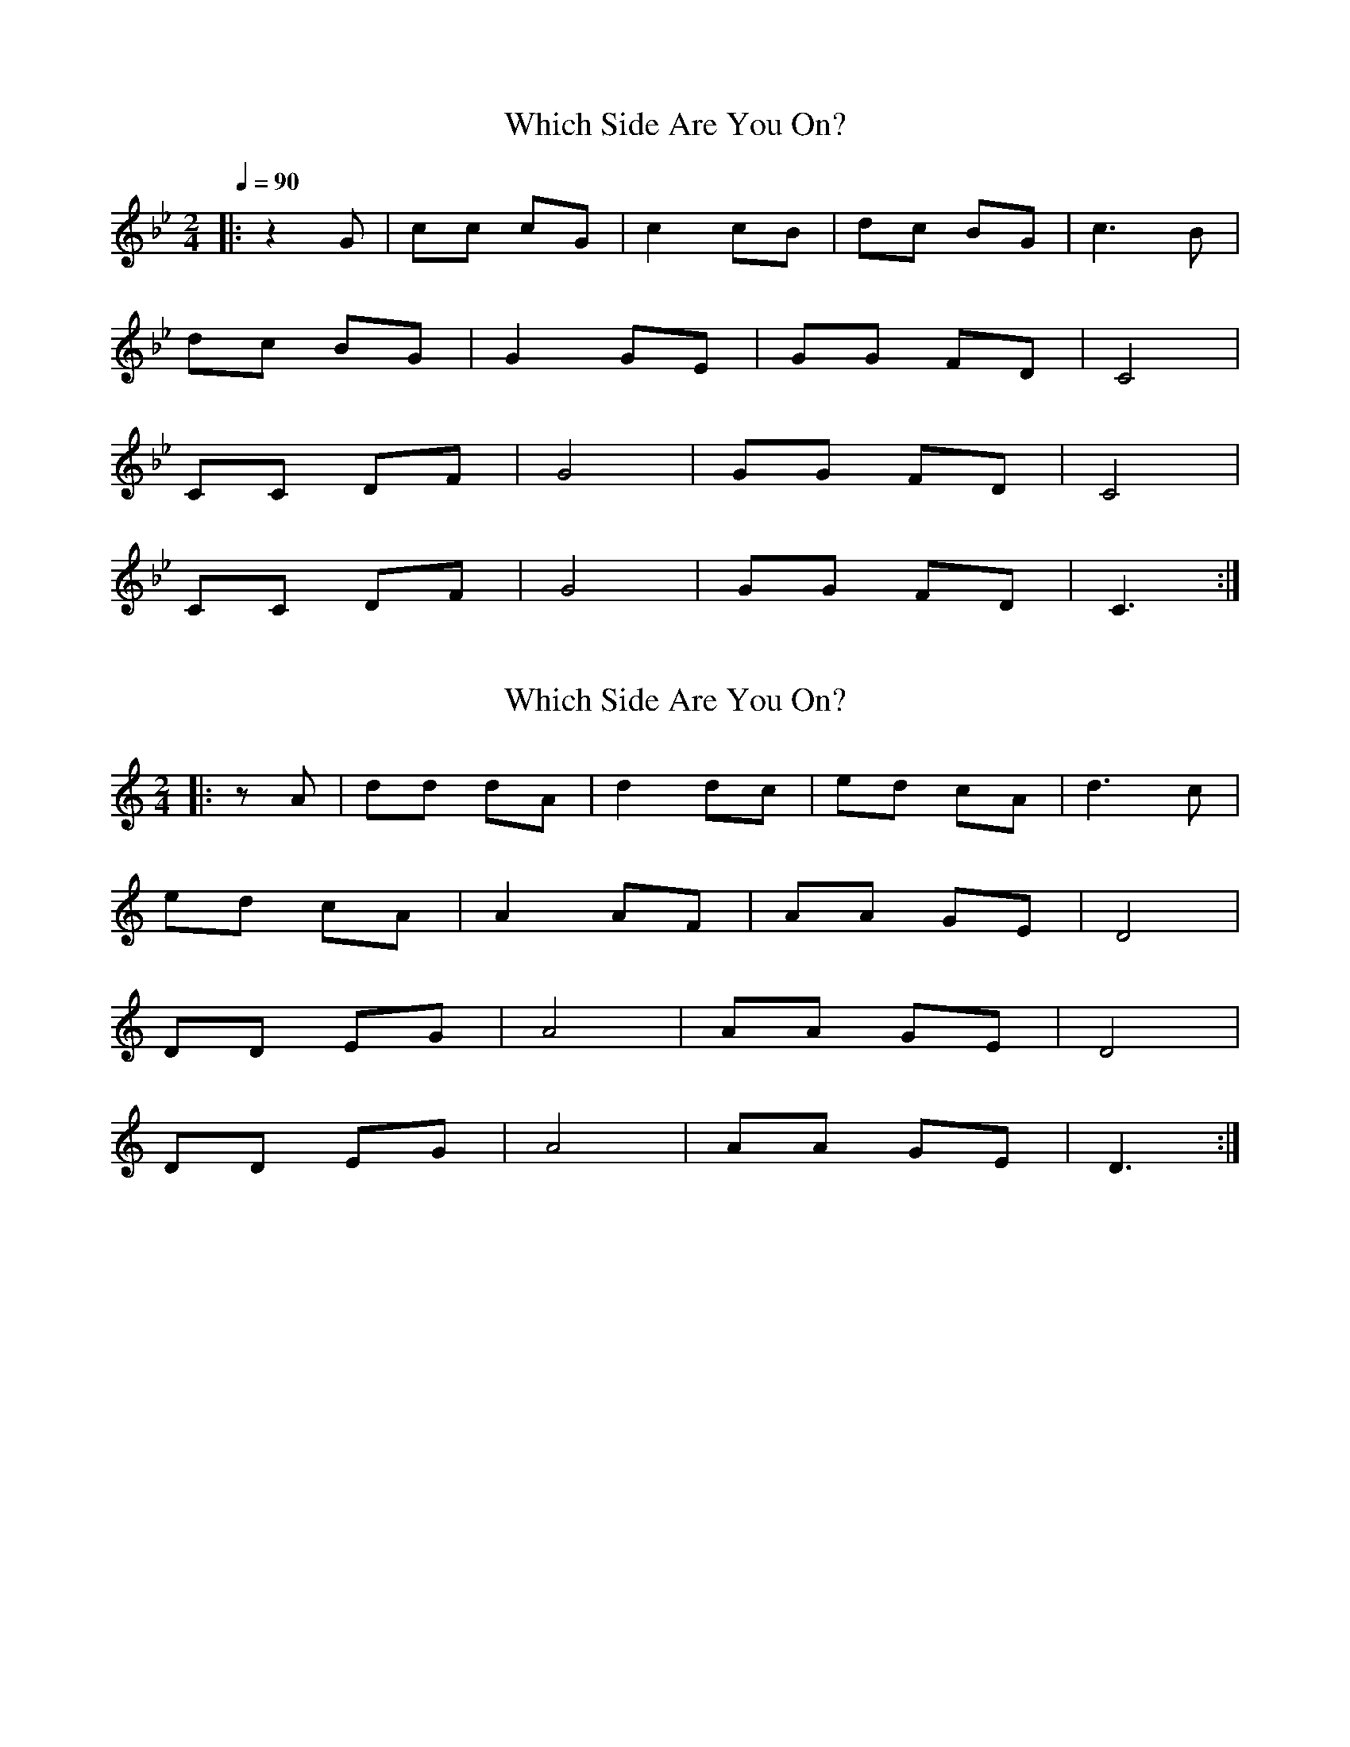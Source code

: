 X:1
T:Which Side Are You On?
N:Transposed
M:2/4
Q:1/4=90
L:1/8
K:Bb
[|:z2G|cc cG|c2 cB|dc BG|c3 B|
dc BG|G2 GE|GG FD|C4|
CC DF| G4|GG FD|C4|
CC DF|G4|GG FD|C3:|]

X:1
T:Which Side Are You On?
N:Original
M:2/4
L:1/8
K:C
[|:zA|dd dA|d2 dc|ed cA|d3 c|
ed cA|A2 AF|AA GE|D4|
DD EG| A4|AA GE|D4|
DD EG|A4|AA GE|D3:|]